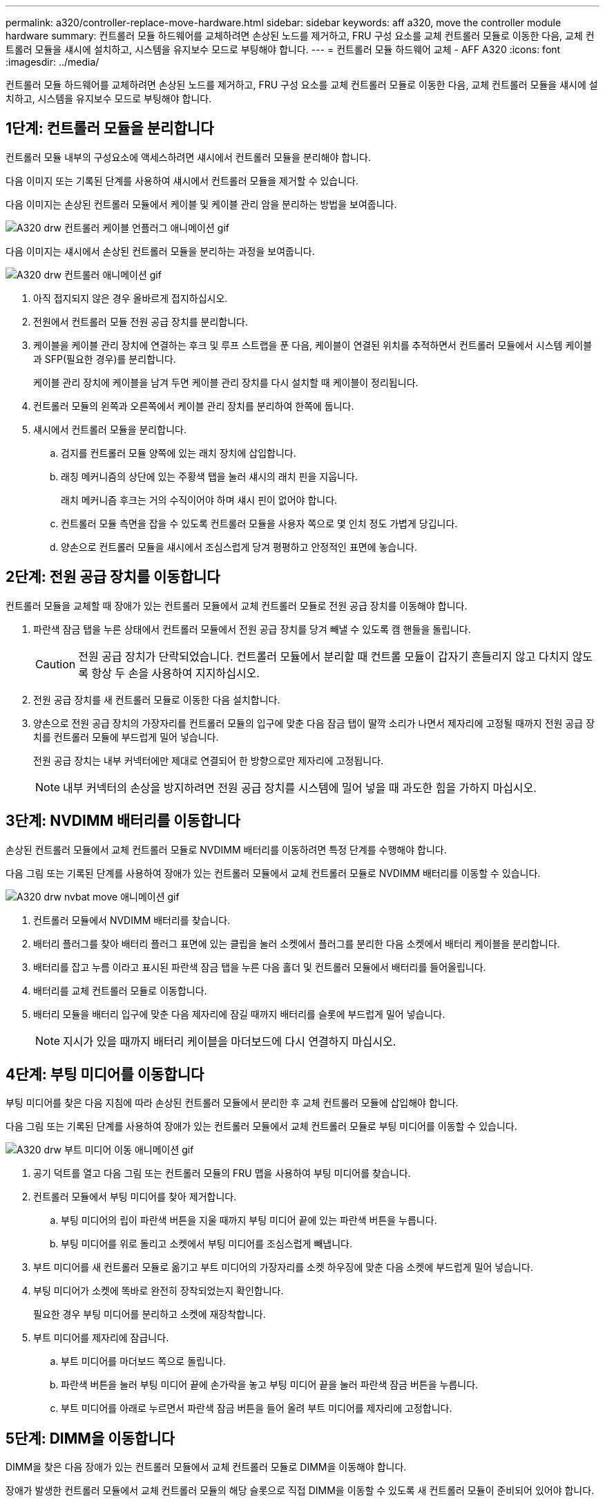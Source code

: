 ---
permalink: a320/controller-replace-move-hardware.html 
sidebar: sidebar 
keywords: aff a320, move the controller module hardware 
summary: 컨트롤러 모듈 하드웨어를 교체하려면 손상된 노드를 제거하고, FRU 구성 요소를 교체 컨트롤러 모듈로 이동한 다음, 교체 컨트롤러 모듈을 섀시에 설치하고, 시스템을 유지보수 모드로 부팅해야 합니다. 
---
= 컨트롤러 모듈 하드웨어 교체 - AFF A320
:icons: font
:imagesdir: ../media/


[role="lead"]
컨트롤러 모듈 하드웨어를 교체하려면 손상된 노드를 제거하고, FRU 구성 요소를 교체 컨트롤러 모듈로 이동한 다음, 교체 컨트롤러 모듈을 섀시에 설치하고, 시스템을 유지보수 모드로 부팅해야 합니다.



== 1단계: 컨트롤러 모듈을 분리합니다

컨트롤러 모듈 내부의 구성요소에 액세스하려면 섀시에서 컨트롤러 모듈을 분리해야 합니다.

다음 이미지 또는 기록된 단계를 사용하여 섀시에서 컨트롤러 모듈을 제거할 수 있습니다.

다음 이미지는 손상된 컨트롤러 모듈에서 케이블 및 케이블 관리 암을 분리하는 방법을 보여줍니다.

image::../media/drw_a320_controller_cable_unplug_animated_gif.png[A320 drw 컨트롤러 케이블 언플러그 애니메이션 gif]

다음 이미지는 섀시에서 손상된 컨트롤러 모듈을 분리하는 과정을 보여줍니다.

image::../media/drw_a320_controller_remove_animated_gif.png[A320 drw 컨트롤러 애니메이션 gif]

. 아직 접지되지 않은 경우 올바르게 접지하십시오.
. 전원에서 컨트롤러 모듈 전원 공급 장치를 분리합니다.
. 케이블을 케이블 관리 장치에 연결하는 후크 및 루프 스트랩을 푼 다음, 케이블이 연결된 위치를 추적하면서 컨트롤러 모듈에서 시스템 케이블과 SFP(필요한 경우)를 분리합니다.
+
케이블 관리 장치에 케이블을 남겨 두면 케이블 관리 장치를 다시 설치할 때 케이블이 정리됩니다.

. 컨트롤러 모듈의 왼쪽과 오른쪽에서 케이블 관리 장치를 분리하여 한쪽에 둡니다.
. 섀시에서 컨트롤러 모듈을 분리합니다.
+
.. 검지를 컨트롤러 모듈 양쪽에 있는 래치 장치에 삽입합니다.
.. 래칭 메커니즘의 상단에 있는 주황색 탭을 눌러 섀시의 래치 핀을 지웁니다.
+
래치 메커니즘 후크는 거의 수직이어야 하며 섀시 핀이 없어야 합니다.

.. 컨트롤러 모듈 측면을 잡을 수 있도록 컨트롤러 모듈을 사용자 쪽으로 몇 인치 정도 가볍게 당깁니다.
.. 양손으로 컨트롤러 모듈을 섀시에서 조심스럽게 당겨 평평하고 안정적인 표면에 놓습니다.






== 2단계: 전원 공급 장치를 이동합니다

컨트롤러 모듈을 교체할 때 장애가 있는 컨트롤러 모듈에서 교체 컨트롤러 모듈로 전원 공급 장치를 이동해야 합니다.

. 파란색 잠금 탭을 누른 상태에서 컨트롤러 모듈에서 전원 공급 장치를 당겨 빼낼 수 있도록 캠 핸들을 돌립니다.
+

CAUTION: 전원 공급 장치가 단락되었습니다. 컨트롤러 모듈에서 분리할 때 컨트롤 모듈이 갑자기 흔들리지 않고 다치지 않도록 항상 두 손을 사용하여 지지하십시오.

. 전원 공급 장치를 새 컨트롤러 모듈로 이동한 다음 설치합니다.
. 양손으로 전원 공급 장치의 가장자리를 컨트롤러 모듈의 입구에 맞춘 다음 잠금 탭이 딸깍 소리가 나면서 제자리에 고정될 때까지 전원 공급 장치를 컨트롤러 모듈에 부드럽게 밀어 넣습니다.
+
전원 공급 장치는 내부 커넥터에만 제대로 연결되어 한 방향으로만 제자리에 고정됩니다.

+

NOTE: 내부 커넥터의 손상을 방지하려면 전원 공급 장치를 시스템에 밀어 넣을 때 과도한 힘을 가하지 마십시오.





== 3단계: NVDIMM 배터리를 이동합니다

손상된 컨트롤러 모듈에서 교체 컨트롤러 모듈로 NVDIMM 배터리를 이동하려면 특정 단계를 수행해야 합니다.

다음 그림 또는 기록된 단계를 사용하여 장애가 있는 컨트롤러 모듈에서 교체 컨트롤러 모듈로 NVDIMM 배터리를 이동할 수 있습니다.

image::../media/drw_a320_nvbat_move_animated_gif.png[A320 drw nvbat move 애니메이션 gif]

. 컨트롤러 모듈에서 NVDIMM 배터리를 찾습니다.
. 배터리 플러그를 찾아 배터리 플러그 표면에 있는 클립을 눌러 소켓에서 플러그를 분리한 다음 소켓에서 배터리 케이블을 분리합니다.
. 배터리를 잡고 누름 이라고 표시된 파란색 잠금 탭을 누른 다음 홀더 및 컨트롤러 모듈에서 배터리를 들어올립니다.
. 배터리를 교체 컨트롤러 모듈로 이동합니다.
. 배터리 모듈을 배터리 입구에 맞춘 다음 제자리에 잠길 때까지 배터리를 슬롯에 부드럽게 밀어 넣습니다.
+

NOTE: 지시가 있을 때까지 배터리 케이블을 마더보드에 다시 연결하지 마십시오.





== 4단계: 부팅 미디어를 이동합니다

부팅 미디어를 찾은 다음 지침에 따라 손상된 컨트롤러 모듈에서 분리한 후 교체 컨트롤러 모듈에 삽입해야 합니다.

다음 그림 또는 기록된 단계를 사용하여 장애가 있는 컨트롤러 모듈에서 교체 컨트롤러 모듈로 부팅 미디어를 이동할 수 있습니다.

image::../media/drw_a320_boot_media_move_animated_gif.png[A320 drw 부트 미디어 이동 애니메이션 gif]

. 공기 덕트를 열고 다음 그림 또는 컨트롤러 모듈의 FRU 맵을 사용하여 부팅 미디어를 찾습니다.
. 컨트롤러 모듈에서 부팅 미디어를 찾아 제거합니다.
+
.. 부팅 미디어의 립이 파란색 버튼을 지울 때까지 부팅 미디어 끝에 있는 파란색 버튼을 누릅니다.
.. 부팅 미디어를 위로 돌리고 소켓에서 부팅 미디어를 조심스럽게 빼냅니다.


. 부트 미디어를 새 컨트롤러 모듈로 옮기고 부트 미디어의 가장자리를 소켓 하우징에 맞춘 다음 소켓에 부드럽게 밀어 넣습니다.
. 부팅 미디어가 소켓에 똑바로 완전히 장착되었는지 확인합니다.
+
필요한 경우 부팅 미디어를 분리하고 소켓에 재장착합니다.

. 부트 미디어를 제자리에 잠급니다.
+
.. 부트 미디어를 마더보드 쪽으로 돌립니다.
.. 파란색 버튼을 눌러 부팅 미디어 끝에 손가락을 놓고 부팅 미디어 끝을 눌러 파란색 잠금 버튼을 누릅니다.
.. 부트 미디어를 아래로 누르면서 파란색 잠금 버튼을 들어 올려 부트 미디어를 제자리에 고정합니다.






== 5단계: DIMM을 이동합니다

DIMM을 찾은 다음 장애가 있는 컨트롤러 모듈에서 교체 컨트롤러 모듈로 DIMM을 이동해야 합니다.

장애가 발생한 컨트롤러 모듈에서 교체 컨트롤러 모듈의 해당 슬롯으로 직접 DIMM을 이동할 수 있도록 새 컨트롤러 모듈이 준비되어 있어야 합니다.

다음 그림이나 기록된 단계를 사용하여 장애가 있는 컨트롤러 모듈에서 교체 컨트롤러 모듈로 DIMM을 이동할 수 있습니다.

image::../media/drw_a320_dimm_move_animated_gif.png[A320 drw DIMM 이동 애니메이션 gif]

. 컨트롤러 모듈에서 DIMM을 찾습니다.
+
image::../media/drw_a320_dimm_map.png[A320 drw DIMM 맵]

+
|===


 a| 
image:../media/legend_icon_01.png[""]
| 에어 덕트 


 a| 
image:../media/legend_icon_02.png[""]
 a| 
** 시스템 DIMM 슬롯: 2,4, 7, 9, 13, 15, 18, 20세
** NVDIMM 슬롯: 11
+

NOTE: NVDIMM은 시스템 DIMM과 상당히 다릅니다.



|===
. DIMM을 올바른 방향으로 교체 컨트롤러 모듈에 삽입할 수 있도록 소켓에 있는 DIMM의 방향을 기록해 두십시오.
. NVDIMM 배터리가 새 컨트롤러 모듈에 꽂혀 있지 않은지 확인합니다.
. 장애가 있는 컨트롤러 모듈에서 교체 컨트롤러 모듈로 DIMM을 이동합니다.
+

NOTE: 각 DIMM을 손상된 컨트롤러 모듈에서 점유한 동일한 슬롯에 설치하십시오.

+
.. DIMM의 양쪽에 있는 DIMM 이젝터 탭을 천천히 밀어서 슬롯에서 DIMM을 꺼낸 다음 슬롯에서 DIMM을 꺼냅니다.
+

NOTE: DIMM 회로 보드의 구성 요소에 압력이 가해질 수 있으므로 DIMM의 가장자리를 조심스럽게 잡으십시오.

.. 교체 컨트롤러 모듈에서 해당 DIMM 슬롯을 찾습니다.
.. DIMM 소켓의 DIMM 이젝터 탭이 열린 위치에 있는지 확인한 다음 DIMM을 소켓에 똑바로 삽입합니다.
+
DIMM은 소켓에 단단히 장착되지만 쉽게 장착할 수 있습니다. 그렇지 않은 경우 DIMM을 소켓에 재정렬하고 다시 삽입합니다.

.. DIMM이 고르게 정렬되어 소켓에 완전히 삽입되었는지 육안으로 검사합니다.
.. 나머지 DIMM에 대해 이러한 하위 단계를 반복합니다.


. NVDIMM 배터리를 마더보드에 연결합니다.
+
플러그가 컨트롤러 모듈에 잠겼는지 확인합니다.





== 6단계: PCIe 라이저를 이동합니다

PCIe 카드가 설치된 상태에서 장애가 있는 컨트롤러 모듈에서 교체 컨트롤러 모듈로 PCIe 라이저를 이동해야 합니다.

다음 그림 또는 기록된 단계를 사용하여 장애가 있는 컨트롤러 모듈에서 교체 컨트롤러 모듈로 PCIe 라이저를 이동할 수 있습니다.

image::../media/drw_a320_pci_riser_move_animated_gif.png[A320 drw PCI 라이저 이동 애니메이션 gif]

. 덮개의 파란색 손잡이 나사를 풀어 PCIe 라이저 위에 있는 덮개를 분리하고 덮개를 사용자 쪽으로 밀고 덮개를 위로 돌린 다음 컨트롤러 모듈에서 들어올려 분리합니다.
. 교체용 컨트롤러 모듈에서 빈 라이저를 분리합니다.
+
.. 라이저 모듈의 왼쪽에 있는 구멍에 검지를 넣고 엄지 손가락으로 라이저를 잡습니다.
.. 라이저를 수직으로 들어올려 베이에서 꺼낸 다음 옆에 둡니다.
.. 두 번째 라이저에 대해 이러한 하위 단계를 반복합니다.


. 장애가 있는 컨트롤러 모듈에서 교체 컨트롤러 모듈의 동일한 라이저 베이로 PCIe 라이저를 이동합니다.
+
.. 장애가 발생한 컨트롤러 모듈에서 라이저를 분리하고 교체 컨트롤러 모듈로 옮깁니다.
.. 베이와 정사각형이 되도록 라이저를 베이 안으로 똑바로 내리고 라이저의 핀이 베이 후면의 가이드 구멍에 밀어 넣습니다.
.. 라이저 가장자리를 따라 아래쪽으로 고르게 눌러 라이저 소켓에 라이저를 수직으로 끼웁니다.
+
라이저는 약간의 저항으로 부드럽게 안착되어야 합니다. 라이저가 소켓에 장착되었을 때 상당한 저항력이 있는 경우 라이저를 베이에 재장착합니다.

.. 두 번째 라이저에 대해 이러한 하위 단계를 반복합니다.
.. PCIe 라이저 위에 덮개를 다시 설치합니다.






== 7단계: 컨트롤러 모듈을 설치합니다

장애가 발생한 컨트롤러 모듈에서 교체 컨트롤러 모듈로 모든 구성 요소를 이동한 후에는 교체 컨트롤러 모듈을 섀시에 설치하고 유지보수 모드로 부팅해야 합니다.

다음 그림 또는 기록된 단계를 사용하여 교체 컨트롤러 모듈을 섀시에 설치할 수 있습니다.

image::../media/drw_a320_controller_install_animated_gif.png[A320 drw 컨트롤러 설치 애니메이션 gif]

. 아직 설치하지 않은 경우 컨트롤러 모듈 후면의 공기 덕트를 닫고 PCIe 카드 위에 덮개를 다시 설치합니다.
. 컨트롤러 모듈의 끝을 섀시의 입구에 맞춘 다음 컨트롤러 모듈을 반쯤 조심스럽게 시스템에 밀어 넣습니다.
+

NOTE: 지시가 있을 때까지 컨트롤러 모듈을 섀시에 완전히 삽입하지 마십시오.

. 다음 섹션의 작업을 수행하기 위해 시스템에 액세스할 수 있도록 관리 포트와 콘솔 포트에만 케이블을 연결합니다.
+

NOTE: 이 절차의 뒷부분에서 나머지 케이블을 컨트롤러 모듈에 연결합니다.

. 컨트롤러 모듈 재설치를 완료합니다.
+
.. 래치 암이 확장된 위치에 잠겨 있는지 확인합니다.
.. 래치 암을 사용하여 컨트롤러 모듈이 멈출 때까지 섀시 베이에 밀어 넣습니다.
.. 래칭 메커니즘 상단의 주황색 탭을 누르고 있습니다.
.. 컨트롤러 모듈이 섀시 모서리와 수평이 될 때까지 섀시 베이에 부드럽게 밀어 넣습니다.
+

NOTE: 래칭 메커니즘 암이 섀시에 밀어 넣습니다.

+
컨트롤러 모듈이 섀시에 완전히 장착되면 바로 부팅이 시작됩니다.

.. 래치를 해제하여 컨트롤러 모듈을 제자리에 고정합니다.
.. 전원 공급 장치를 다시 연결합니다.
.. 아직 설치하지 않은 경우 케이블 관리 장치를 다시 설치하십시오.
.. Ctrl-C를 눌러 정상적인 부팅 프로세스를 중단합니다.



